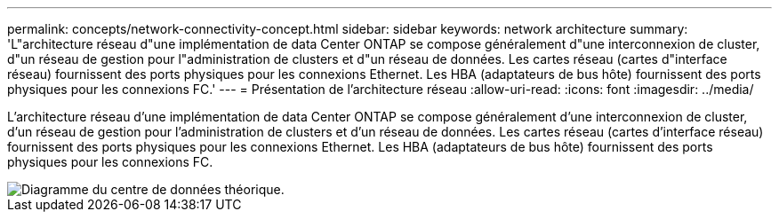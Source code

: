 ---
permalink: concepts/network-connectivity-concept.html 
sidebar: sidebar 
keywords: network architecture 
summary: 'L"architecture réseau d"une implémentation de data Center ONTAP se compose généralement d"une interconnexion de cluster, d"un réseau de gestion pour l"administration de clusters et d"un réseau de données. Les cartes réseau (cartes d"interface réseau) fournissent des ports physiques pour les connexions Ethernet. Les HBA (adaptateurs de bus hôte) fournissent des ports physiques pour les connexions FC.' 
---
= Présentation de l'architecture réseau
:allow-uri-read: 
:icons: font
:imagesdir: ../media/


[role="lead"]
L'architecture réseau d'une implémentation de data Center ONTAP se compose généralement d'une interconnexion de cluster, d'un réseau de gestion pour l'administration de clusters et d'un réseau de données. Les cartes réseau (cartes d'interface réseau) fournissent des ports physiques pour les connexions Ethernet. Les HBA (adaptateurs de bus hôte) fournissent des ports physiques pour les connexions FC.

image::../media/network-arch.gif[Diagramme du centre de données théorique.]
